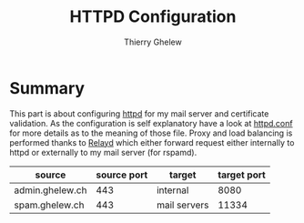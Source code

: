 #+TITLE: HTTPD Configuration
#+author: Thierry Ghelew

* Summary
This part is about configuring [[https://man.openbsd.org/httpd][httpd]] for my mail server and certificate validation. As the configuration is self explanatory have a look at [[https://man.openbsd.org/httpd.conf.5][httpd.conf]] for more details as to the meaning of those file. Proxy and load balancing is performed thanks to [[https://man.openbsd.org/relayd.conf][Relayd]] which either forward request either internally to httpd or externally to my mail server (for rspamd).

| source          | source port | target       | target port |
|-----------------+-------------+--------------+-------------|
| admin.ghelew.ch |         443 | internal     |        8080 |
| spam.ghelew.ch  |         443 | mail servers |       11334 |
